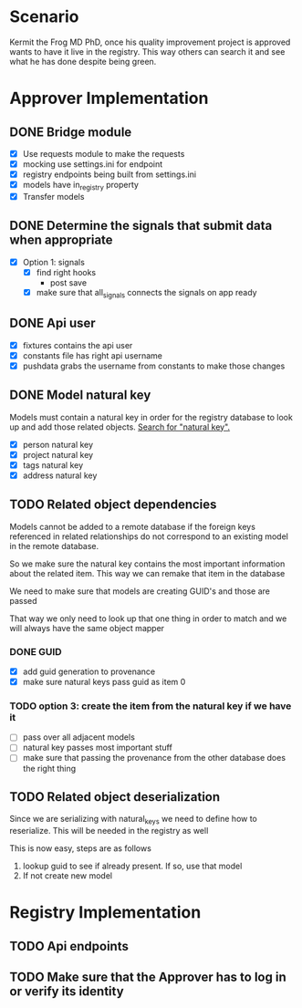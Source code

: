 * Scenario
Kermit the Frog MD PhD, once his quality improvement project is approved
wants to have it live in the registry. This way others can search it and
see what he has done despite being green.
* Approver Implementation
** DONE Bridge module
CLOSED: [2016-08-05 Fri 16:32]
- [X] Use requests module to make the requests
- [X] mocking use settings.ini for endpoint
- [X] registry endpoints being built from settings.ini
- [X] models have in_registry property
- [X] Transfer models
** DONE Determine the signals that submit data when appropriate
CLOSED: [2016-08-05 Fri 11:33]
  + [X] Option 1: signals
    * [X] find right hooks
      * post save
    * [X] make sure that all_signals connects the signals on app ready
** DONE Api user
CLOSED: [2016-08-05 Fri 11:45]
- [X] fixtures contains the api user
- [X] constants file has right api username
- [X] pushdata grabs the username from constants to make those changes
** DONE Model natural key
CLOSED: [2016-08-09 Tue 13:33]
Models must contain a natural key in order for the registry database to
look up and add those related objects. [[https://docs.djangoproject.com/en/1.9/topics/serialization/][Search for "natural key".]] 
- [X] person natural key
- [X] project natural key
- [X] tags natural key
- [X] address natural key
** TODO Related object dependencies
Models cannot be added to a remote database if the foreign keys referenced
in related relationships do not correspond to an existing model in the
remote database.

So we make sure the natural key contains the most important information
about the related item. This way we can remake that item in the database

We need to make sure that models are creating GUID's and those are passed

That way we only need to look up that one thing in order to match and we
will always have the same object mapper

*** DONE GUID
CLOSED: [2016-09-01 Thu 10:03]
- [X] add guid generation to provenance
- [X] make sure natural keys pass guid as item 0
*** TODO option 3: create the item from the natural key if we have it
- [ ] pass over all adjacent models
- [ ] natural key passes most important stuff
- [ ] make sure that passing the provenance from the other database does the right thing
** TODO Related object deserialization
Since we are serializing with natural_keys we need to define
how to reserialize. This will be needed in the registry as well

This is now easy, steps are as follows
1. lookup guid to see if already present. If so, use that model
2. If not create new model
* Registry Implementation
** TODO Api endpoints
** TODO Make sure that the Approver has to log in or verify its identity
